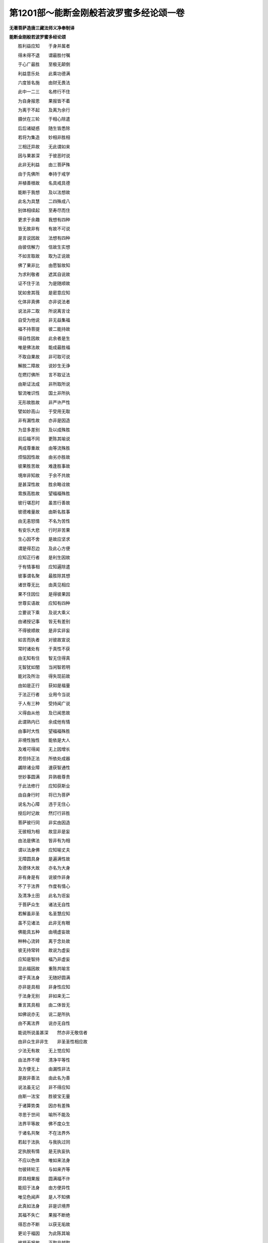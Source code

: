 第1201部～能断金刚般若波罗蜜多经论颂一卷
============================================

**无著菩萨造唐三藏法师义净奉制译**

**能断金刚般若波罗蜜多经论颂**


　　胜利益应知　　于身并属者

　　得未得不退　　谓最胜付嘱

　　于心广最胜　　至极无颠倒

　　利益意乐处　　此乘功德满

　　六度皆名施　　由财无畏法

　　此中一二三　　名修行不住

　　为自身报恩　　果报皆不着

　　为离于不起　　及离为余行

　　摄伏在三轮　　于相心除遣

　　后后诸疑惑　　随生皆悉除

　　若将为集造　　妙相非胜相

　　三相迁异故　　无此谓如来

　　因与果甚深　　于彼恶时说

　　此非无利益　　由三菩萨殊

　　由于先佛所　　奉持于戒学

　　并植善根故　　名具戒具德

　　能断于我想　　及以法想故

　　此名为具慧　　二四殊成八

　　别体相续起　　至寿尽而住

　　更求于余趣　　我想有四种

　　皆无故非有　　有故不可说

　　是言说因故　　法想有四种

　　由彼信解力　　信故生实想

　　不如言取故　　取为正说故

　　佛了果非比　　由愿智故知

　　为求利敬者　　遮其自说故

　　证不住于法　　为是随顺故

　　犹如舍其筏　　是密意应知

　　化体非真佛　　亦非说法者

　　说法非二取　　所说离言诠

　　自受为他说　　非无益集福

　　福不持菩提　　彼二能持故

　　得自性因故　　此余者是生

　　唯是佛法故　　能成最胜福

　　不取自果故　　非可取可说

　　解脱二障故　　说妙生无诤

　　在燃灯佛所　　言不取证法

　　由斯证法成　　非所取所说

　　智流唯识性　　国土非所执

　　无形故胜故　　非严许严性

　　譬如妙高山　　于受用无取

　　非有漏性故　　亦非是因造

　　为显多差别　　及以成殊胜

　　前后福不同　　更陈其喻说

　　两成尊重故　　由等流殊胜

　　烦恼因性故　　由劣亦胜故

　　彼果胜苦故　　难逢胜事故

　　境岸非知故　　于余不共故

　　是甚深性故　　胜余略诠故

　　胄族高胜故　　望福福殊胜

　　彼行堪忍时　　虽苦行善故

　　彼德难量故　　由斯名胜事

　　由无恚怒情　　不名为苦性

　　有安乐大悲　　行时非苦果

　　生心因不舍　　是故应坚求

　　谓是得忍边　　及此心方便

　　应知正行者　　是利生因故

　　于有情事相　　应知遍除遣

　　彼事谓名聚　　最胜除其想

　　诸世尊无比　　由真见相应

　　果不住因位　　是得彼果因

　　世尊实语故　　应知有四种

　　立要说下乘　　及说大乘义

　　由诸授记事　　皆无有差别

　　不得彼顺故　　是非实非妄

　　如言而执者　　对彼故宣说

　　常时诸处有　　于真性不获

　　由无知有住　　智无住得真

　　无智犹如闇　　当闲智若明

　　能对及所治　　得失现前故

　　由如是正行　　获如是福量

　　于法正行者　　业用今当说

　　于人有三种　　受持闻广说

　　义得由从他　　及已闻思故

　　此谓熟内已　　余成他有情

　　由事时大性　　望福福殊胜

　　非境性独性　　能依是大人

　　及难可得闻　　无上因增长

　　若但持正法　　所依处成器

　　蠲除诸业障　　速获智通性

　　世妙事圆满　　异熟极尊贵

　　于此法修行　　应知获斯业

　　由自身行时　　将已为菩萨

　　说名为心障　　违于无住心

　　授后时记故　　然灯行非胜

　　菩萨彼行同　　非实由因造

　　无彼相为相　　故显非是妄

　　由法是佛法　　皆非有为相

　　谓以法身佛　　应知喻丈夫

　　无障圆具身　　是遍满性故

　　及德体大故　　亦名为大身

　　非有身是有　　说彼作非身

　　不了于法界　　作度有情心

　　及清净土田　　此名为诳妄

　　于菩萨众生　　诸法无自性

　　若解虽非圣　　名圣慧应知

　　虽不见诸法　　此非无有眼

　　佛能具五种　　由境虚妄故

　　种种心流转　　离于念处故

　　彼无持常转　　故说为虚妄

　　应知是智持　　福乃非虚妄

　　显此福因故　　重陈共喻言

　　谓于真法身　　无随好圆满

　　亦非是具相　　非身性应知

　　于法身无别　　非如来无二

　　重言其具相　　由二体皆无

　　如佛说亦无　　说二是所执

　　由不离法界　　说亦无自性

　　能说所说虽甚深　　然亦非无敬信者

　　由非众生非非生　　非圣圣性相应故

　　少法无有故　　无上觉应知

　　由法界不增　　清净平等性

　　及方便无上　　由漏性非法

　　是故非善法　　由此名为善

　　说法虽无记　　非不得应知

　　由斯一法宝　　胜彼宝无量

　　于诸算势类　　因亦有差殊

　　寻思于世间　　喻所不能及

　　法界平等故　　佛不度众生

　　于诸名共聚　　不在法界外

　　若起于法执　　与我执过同

　　定执脱有情　　是无执妄执

　　不应以色体　　唯如来法身

　　勿彼转轮王　　与如来齐等

　　即具相果报　　圆满福不许

　　能招于法身　　由方便异性

　　唯见色闻声　　是人不知佛

　　此真如法身　　非是识境界

　　其福不失亡　　果报不断绝

　　得忍亦不断　　以获无垢故

　　更论于福因　　为此陈其喻

　　彼福无报故　　正取非越取

　　彼福招化果　　作利有情事

　　彼事由任运　　成佛现诸方

　　去来等是化　　正觉常不动

　　彼于法界处　　非一异应知

　　微尘将作墨　　喻显于法界

　　此论造墨事　　为彰烦恼尽

　　非聚非集性　　显是非一性

　　于彼总集性　　明其非异性

　　不了但俗言　　诸凡愚妄执

　　断我法二种　　非证觉无故

　　是故见无见　　无境虚妄执

　　由此是细障　　如是知故断

　　由得二种智　　及定彼方除

　　陈福明化身　　非无无尽福

　　诸佛说法时　　不言身是化

　　由不自言故　　是其真实说

　　如来涅槃证　　非造亦不殊

　　此集造有九　　以正智观故

　　见相及与识　　居处身受用

　　过去并现存　　未至详观察

　　由观察相故　　受用及迁流

　　于有为事中　　获无垢自在
